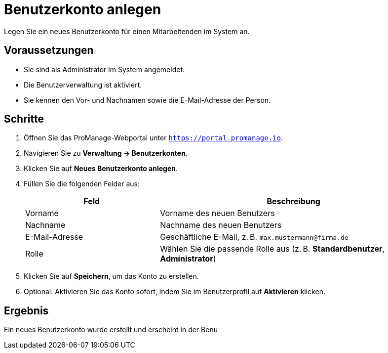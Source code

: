 = Benutzerkonto anlegen
:page-topic-type: task
:page-tags: benutzerverwaltung, konto, setup
:page-audience: admin
:page-version: 2.0

Legen Sie ein neues Benutzerkonto für einen Mitarbeitenden im System an.

== Voraussetzungen

* Sie sind als Administrator im System angemeldet.
* Die Benutzerverwaltung ist aktiviert.
* Sie kennen den Vor- und Nachnamen sowie die E-Mail-Adresse der Person.

== Schritte

. Öffnen Sie das ProManage-Webportal unter `https://portal.promanage.io`.
. Navigieren Sie zu *Verwaltung → Benutzerkonten*.
. Klicken Sie auf *Neues Benutzerkonto anlegen*.
. Füllen Sie die folgenden Felder aus:
+
[cols="1,2"]
|===
| Feld              | Beschreibung

| Vorname
| Vorname des neuen Benutzers

| Nachname
| Nachname des neuen Benutzers

| E-Mail-Adresse
| Geschäftliche E-Mail, z. B. `max.mustermann@firma.de`

| Rolle
| Wählen Sie die passende Rolle aus (z. B. *Standardbenutzer*, *Administrator*)
|===
. Klicken Sie auf *Speichern*, um das Konto zu erstellen.
. Optional: Aktivieren Sie das Konto sofort, indem Sie im Benutzerprofil auf *Aktivieren* klicken.

== Ergebnis

Ein neues Benutzerkonto wurde erstellt und erscheint in der Benu
